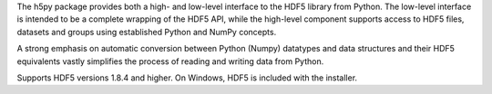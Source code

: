 The h5py package provides both a high- and low-level interface to the HDF5
library from Python. The low-level interface is intended to be a complete
wrapping of the HDF5 API, while the high-level component supports  access to
HDF5 files, datasets and groups using established Python and NumPy concepts.

A strong emphasis on automatic conversion between Python (Numpy) datatypes and
data structures and their HDF5 equivalents vastly simplifies the process of
reading and writing data from Python.

Supports HDF5 versions 1.8.4 and higher.  On Windows, HDF5 is included with
the installer.


